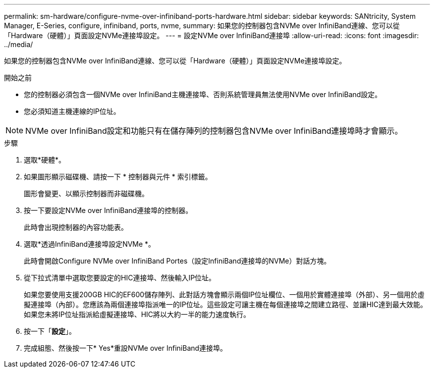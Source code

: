 ---
permalink: sm-hardware/configure-nvme-over-infiniband-ports-hardware.html 
sidebar: sidebar 
keywords: SANtricity, System Manager, E-Series, configure, infiniband, ports, nvme, 
summary: 如果您的控制器包含NVMe over InfiniBand連線、您可以從「Hardware（硬體）」頁面設定NVMe連接埠設定。 
---
= 設定NVMe over InfiniBand連接埠
:allow-uri-read: 
:icons: font
:imagesdir: ../media/


[role="lead"]
如果您的控制器包含NVMe over InfiniBand連線、您可以從「Hardware（硬體）」頁面設定NVMe連接埠設定。

.開始之前
* 您的控制器必須包含一個NVMe over InfiniBand主機連接埠、否則系統管理員無法使用NVMe over InfiniBand設定。
* 您必須知道主機連線的IP位址。


[NOTE]
====
NVMe over InfiniBand設定和功能只有在儲存陣列的控制器包含NVMe over InfiniBand連接埠時才會顯示。

====
.步驟
. 選取*硬體*。
. 如果圖形顯示磁碟機、請按一下 * 控制器與元件 * 索引標籤。
+
圖形會變更、以顯示控制器而非磁碟機。

. 按一下要設定NVMe over InfiniBand連接埠的控制器。
+
此時會出現控制器的內容功能表。

. 選取*透過InfiniBand連接埠設定NVMe *。
+
此時會開啟Configure NVMe over InfiniBand Portes（設定InfiniBand連接埠的NVMe）對話方塊。

. 從下拉式清單中選取您要設定的HIC連接埠、然後輸入IP位址。
+
如果您要使用支援200GB HIC的EF600儲存陣列、此對話方塊會顯示兩個IP位址欄位、一個用於實體連接埠（外部）、另一個用於虛擬連接埠（內部）。您應該為兩個連接埠指派唯一的IP位址。這些設定可讓主機在每個連接埠之間建立路徑、並讓HIC達到最大效能。如果您未將IP位址指派給虛擬連接埠、HIC將以大約一半的能力速度執行。

. 按一下「*設定*」。
. 完成組態、然後按一下* Yes*重設NVMe over InfiniBand連接埠。

